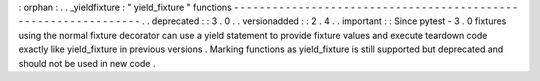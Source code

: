 :
orphan
:
.
.
_yieldfixture
:
"
yield_fixture
"
functions
-
-
-
-
-
-
-
-
-
-
-
-
-
-
-
-
-
-
-
-
-
-
-
-
-
-
-
-
-
-
-
-
-
-
-
-
-
-
-
-
-
-
-
-
-
-
-
-
-
-
-
-
-
-
-
-
-
-
-
-
-
-
-
.
.
deprecated
:
:
3
.
0
.
.
versionadded
:
:
2
.
4
.
.
important
:
:
Since
pytest
-
3
.
0
fixtures
using
the
normal
fixture
decorator
can
use
a
yield
statement
to
provide
fixture
values
and
execute
teardown
code
exactly
like
yield_fixture
in
previous
versions
.
Marking
functions
as
yield_fixture
is
still
supported
but
deprecated
and
should
not
be
used
in
new
code
.
